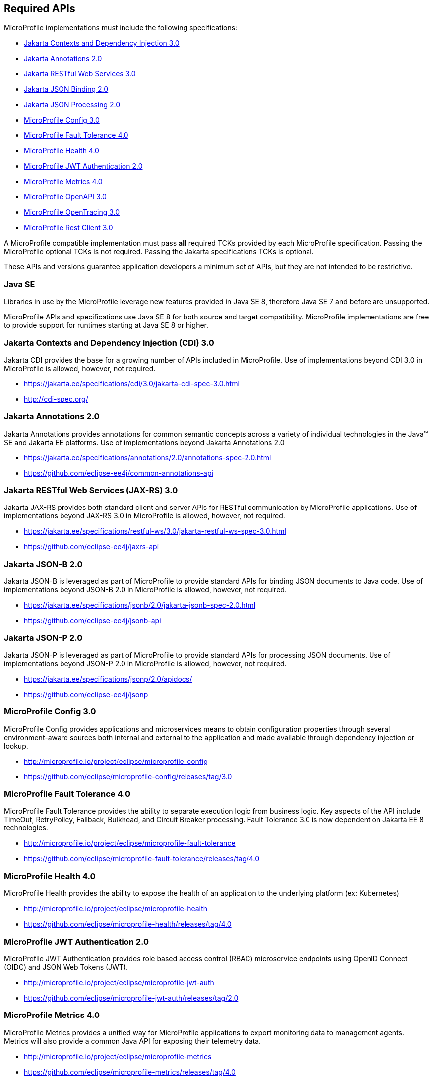 //
// Copyright (c) 2017-2021 Contributors to the Eclipse Foundation
//
// See the NOTICE file(s) distributed with this work for additional
// information regarding copyright ownership.
//
// Licensed under the Apache License, Version 2.0 (the "License");
// you may not use this file except in compliance with the License.
// You may obtain a copy of the License at
//
//     http://www.apache.org/licenses/LICENSE-2.0
//
// Unless required by applicable law or agreed to in writing, software
// distributed under the License is distributed on an "AS IS" BASIS,
// WITHOUT WARRANTIES OR CONDITIONS OF ANY KIND, either express or implied.
// See the License for the specific language governing permissions and
// limitations under the License.
//
// SPDX-License-Identifier: Apache-2.0

[[required-apis]]
== Required APIs

MicroProfile implementations must include the following specifications:

 - <<jakarta-cdi, Jakarta Contexts and Dependency Injection 3.0>>
 - <<jakarta-annotations, Jakarta Annotations 2.0>>
 - <<jakarta-jaxrs, Jakarta RESTful Web Services 3.0>>
 - <<jakarta-jsonb, Jakarta JSON Binding 2.0>>
 - <<jakarta-jsonp, Jakarta JSON Processing 2.0>>
 - <<mp-config, MicroProfile Config 3.0>>
 - <<mp-fault-tolerance, MicroProfile Fault Tolerance 4.0>>
 - <<mp-health-check, MicroProfile Health 4.0>>
 - <<mp-jwt-auth, MicroProfile JWT Authentication 2.0>>
 - <<mp-metrics, MicroProfile Metrics 4.0>>
 - <<mp-open-api, MicroProfile OpenAPI 3.0>>
 - <<mp-opentracing, MicroProfile OpenTracing 3.0>>
 - <<mp-rest-client, MicroProfile Rest Client 3.0>>

A MicroProfile compatible implementation must pass *all* required TCKs provided by each MicroProfile specification.
Passing the MicroProfile optional TCKs is not required. Passing the Jakarta specifications TCKs is optional.

These APIs and versions guarantee application developers a minimum set of APIs, but they are not intended to be
restrictive.

[[javase]]
=== Java SE

Libraries in use by the MicroProfile leverage new features provided in Java SE 8, therefore Java SE 7 and before are
unsupported.

MicroProfile APIs and specifications use Java SE 8 for both source and target compatibility. MicroProfile
implementations are free to provide support for runtimes starting at Java SE 8 or higher.

[[jakarta-cdi]]
=== Jakarta Contexts and Dependency Injection (CDI) 3.0

Jakarta CDI provides the base for a growing number of APIs included in MicroProfile.
Use of implementations beyond CDI 3.0 in MicroProfile is allowed, however, not required.

 - https://jakarta.ee/specifications/cdi/3.0/jakarta-cdi-spec-3.0.html
 - http://cdi-spec.org/

[[jakarta-annotations]]
=== Jakarta Annotations 2.0

Jakarta Annotations provides annotations for common semantic concepts across a variety of individual technologies in the Java(TM) SE and Jakarta EE platforms.
Use of implementations beyond Jakarta Annotations 2.0

 - https://jakarta.ee/specifications/annotations/2.0/annotations-spec-2.0.html
 - https://github.com/eclipse-ee4j/common-annotations-api

[[jakarta-jaxrs]]
=== Jakarta RESTful Web Services (JAX-RS) 3.0

Jakarta JAX-RS provides both standard client and server APIs for RESTful communication by MicroProfile applications.
Use of implementations beyond JAX-RS 3.0 in MicroProfile is allowed, however, not required.

 - https://jakarta.ee/specifications/restful-ws/3.0/jakarta-restful-ws-spec-3.0.html
 - https://github.com/eclipse-ee4j/jaxrs-api

[[jakarta-jsonb]]
=== Jakarta JSON-B 2.0

Jakarta JSON-B is leveraged as part of MicroProfile to provide standard APIs for binding JSON documents to Java code.
Use of implementations beyond JSON-B 2.0 in MicroProfile is allowed, however, not required.

 - https://jakarta.ee/specifications/jsonb/2.0/jakarta-jsonb-spec-2.0.html
 - https://github.com/eclipse-ee4j/jsonb-api

[[jakarta-jsonp]]
=== Jakarta JSON-P 2.0

Jakarta JSON-P is leveraged as part of MicroProfile to provide standard APIs for processing JSON documents.
Use of implementations beyond JSON-P 2.0 in MicroProfile is allowed, however, not required.

 - https://jakarta.ee/specifications/jsonp/2.0/apidocs/
 - https://github.com/eclipse-ee4j/jsonp



[[mp-config]]
=== MicroProfile Config 3.0

MicroProfile Config provides applications and microservices means to obtain configuration properties through several environment-aware sources both internal and external to the application and made available through dependency injection or lookup.

 - http://microprofile.io/project/eclipse/microprofile-config
 - https://github.com/eclipse/microprofile-config/releases/tag/3.0

[[mp-fault-tolerance]]
=== MicroProfile Fault Tolerance 4.0

MicroProfile Fault Tolerance provides the ability to separate execution logic from business logic.
Key aspects of the API include TimeOut, RetryPolicy, Fallback, Bulkhead, and Circuit Breaker processing.
Fault Tolerance 3.0 is now dependent on Jakarta EE 8 technologies.

 - http://microprofile.io/project/eclipse/microprofile-fault-tolerance
 - https://github.com/eclipse/microprofile-fault-tolerance/releases/tag/4.0

[[mp-health-check]]
=== MicroProfile Health 4.0

MicroProfile Health provides the ability to expose the health of an application
to the underlying platform (ex: Kubernetes)

 - http://microprofile.io/project/eclipse/microprofile-health
 - https://github.com/eclipse/microprofile-health/releases/tag/4.0

[[mp-jwt-auth]]
=== MicroProfile JWT Authentication 2.0

MicroProfile JWT Authentication provides role based access control (RBAC) microservice endpoints using OpenID Connect (OIDC) and JSON Web Tokens (JWT).

 - http://microprofile.io/project/eclipse/microprofile-jwt-auth
 - https://github.com/eclipse/microprofile-jwt-auth/releases/tag/2.0

[[mp-metrics]]
=== MicroProfile Metrics 4.0

MicroProfile Metrics provides a unified way for MicroProfile applications to export monitoring data to management agents.
Metrics will also provide a common Java API for exposing their telemetry data.

 - http://microprofile.io/project/eclipse/microprofile-metrics
 - https://github.com/eclipse/microprofile-metrics/releases/tag/4.0

[[mp-open-api]]
=== MicroProfile OpenAPI 3.0

MicroProfile OpenAPI provides a unified Java API for the https://github.com/OAI/OpenAPI-Specification/blob/master/versions/3.0.0.md[OpenAPI v3 specification] that all application developers can use to expose their API documentation.

 - http://microprofile.io/project/eclipse/microprofile-open-api
 - https://github.com/eclipse/microprofile-open-api/releases/tag/3.0

[[mp-opentracing]]
=== MicroProfile OpenTracing 3.0

MicroProfile OpenTracing defines an API and associated behaviors that allow services to easily participate in a distributed tracing environment.

 - http://microprofile.io/project/eclipse/microprofile-opentracing
 - https://github.com/eclipse/microprofile-opentracing/releases/tag/3.0

[[mp-rest-client]]
=== MicroProfile Rest Client 3.0

The MicroProfile Rest Client provides a type-safe approach to invoke RESTful services over HTTP. As much as possible the MicroProfile Rest Client attempts to use https://eclipse-ee4j.github.io/jaxrs-api/[Jakarta RESTful Web Services APIs] for consistency and easier re-use.

- http://microprofile.io/project/eclipse/microprofile-rest-client
- https://github.com/eclipse/microprofile-rest-client/releases/tag/3.0
